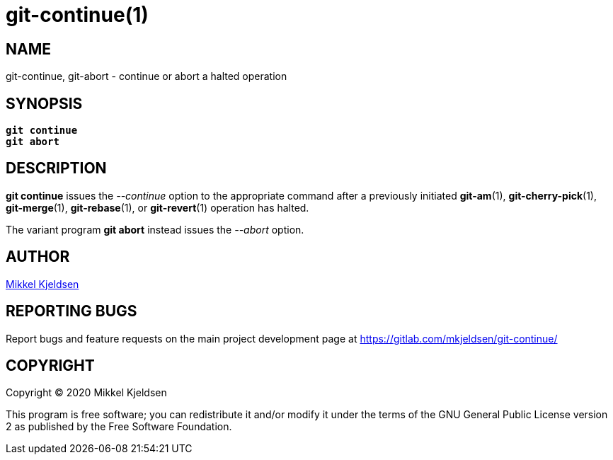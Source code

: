 = git-continue(1)
:mansource: git continue 1.0.GIT
:manmanual: git continue

== NAME

git-continue, git-abort - continue or abort a halted operation

== SYNOPSIS

[verse]
____
*git continue*
*git abort*
____

== DESCRIPTION

*git continue* issues the _--continue_ option to the appropriate command after
a previously initiated *git-am*(1), *git-cherry-pick*(1), *git-merge*(1),
*git-rebase*(1), or *git-revert*(1) operation has halted.

The variant program *git abort* instead issues the _--abort_ option.

== AUTHOR

link:mailto:commonquail@gmail.com[Mikkel Kjeldsen]

== REPORTING BUGS

Report bugs and feature requests on the main project development page at
https://gitlab.com/mkjeldsen/git-continue/

== COPYRIGHT

Copyright (C) 2020 Mikkel Kjeldsen

This program is free software; you can redistribute it and/or modify it under
the terms of the GNU General Public License version 2 as published by the Free
Software Foundation.
